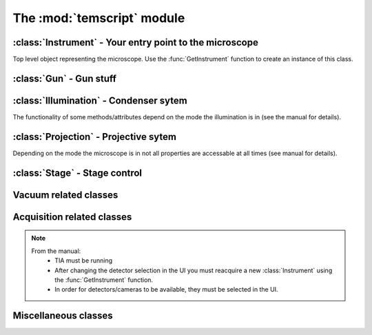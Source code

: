 The :mod:`temscript` module
======================================================================

.. module:: temscript
    :synopsis: Contains the classes that wrap various functions of your microscope
    
.. data:: version

    A string describing the version of temscript in the format 'X.Y.Z'.
    Current value is '|release|'. This is not the version of the TEMScripting interface
    (which can't be queried such easily).
    
.. function:: GetInstrument()
    
    Creates a new instance of the :class:`Instrument` class. If your computer
    is not the microscope's PC or you don't have the *Scripting* option installed on
    your microscope, this method will raise an exception (most likely of the :exc:`COMError`
    type).
    
.. exception:: COMError
    
    Exceptions of this type are raised, when something with COM libary or the communication
    with the microscope server failed. The value of the exception consists of a 
    tuple containing the error code and a textual representation of the error (most likely
    just something like "HRESULT=0xXXXXXXXX").

:class:`Instrument` - Your entry point to the microscope
--------------------------------------------------------

.. class:: Instrument

    Top level object representing the microscope. Use the :func:`GetInstrument`
    function to create an instance of this class.
        
    .. attribute:: Gun

        (read) Instance of :class:`Gun` for access to gun related functionalities

    .. attribute:: Illumination

        (read) Instance of :class:`Illumination` for access to illumination 
        system and condenser related functionalities

    .. attribute:: Projection

        (read) Instance of :class:`Projection` for access to projection 
        system related functionalities
        
    .. attribute:: Stage

        (read) Instance of :class:`Stage` for stage control

    .. attribute:: Acquisition

        (read) Instance of :class:`Acquisition` for image acquisition
        
    .. attribute:: Vacuum

        (read) Instance of :class:`Vacuum` for access to vacuum system related
        functionalities

    .. attribute:: InstrumentModeControl

        (read) Instance of :class:`InstrumentModeControl` for TEM/STEM switching.
          
    .. attribute:: BlankerShutter

        (read) Instance of :class:`BlankerShutter` for blanker control.

    .. attribute:: Configuration

        (read) Instance of :class:`Configuration` for microscope identification.
      
    .. attribute:: AutoNormalizeEnabled

        (read/write) *bool* Enable/Disable autonormalization procedures

:class:`Gun` - Gun stuff
------------------------

.. class:: Gun

    .. attribute:: Tilt

        (read/write) (X,Y) tuple in the range of -1.0 to +1.0 (logical units).
        This attribute is inaccessable when the beamblanker (see 
        :class:`Illumination`) is active.

    .. attribute:: Shift
    
        (read/write) (X,Y) tuple in the range of -1.0 to +1.0 (logical units).

    .. attribute:: HTState
    
        (read/write) One of these
            * ``htDisabled``
            * ``htOff``
            * ``htOn`` 
        
    .. attribute:: HTValue
    
        (read/write) *float* Current acceleration voltage (Volts)
        
        .. warning:: 
        
            Be careful when writing this attribute, it allows you to change the high tension.

    .. attribute:: HTMaxValue
    
        (read) *float* Max. HT Value of the microscope (Volts)

:class:`Illumination` - Condenser sytem
---------------------------------------

.. class:: Illumination

    The functionality of some methods/attributes depend on the 
    mode the illumination is in (see the manual for details).

    .. attribute:: Mode
    
        (read/write) Setting of minicondensor lens
            * ``imNanoProbe``
            * ``imMicroProbe``

    .. attribute:: DFMode
    
        (read/write) Dark field mode:
            * ``dfOff``
            * ``dfCartesian``
            * ``dfConical``

    .. attribute:: DarkFieldMode
        
        (read/write) Alias of :attr:``DFMode``
        
    .. attribute:: BeamBlanked
    
        (read/write) *bool* Setting of beam blanker. The beam blanker puts a large current to 
        the gun tilt coils to blank the beam before it is entering the condenser system.

    .. attribute:: CondenserStigmator 
    
        (read/write) (X,Y) tuple in the range of -1.0 to +1.0 (logical units).
    .. attribute: SpotsizeIndex 
        
        (read/write) *long* The spot size (1-11). 
        
    .. attribute: Intensity 
    
        (read/write) *float* Value corresponding to the C2-Knob setting, range
        between 0.0 to 1.0 (logical units)

    .. attribute: IntensityZoomEnabled 
    
        (read/write) *bool* Enable intensity zoom

    .. attribute: 
    
        (read/write) *bool* Enable Intensity limit

    .. attribute:: Shift 
    
        (read/write) (X,Y) tuple of shift value (Meters). This corresponds to
        the *User (Beam) Shift* setting (which is displayed in logical units) in the
        *System Status* page. The scaling between the *Meters* and *logical units*
        depend on the calibration value stored in the aligment.
        
    .. attribute:: Tilt
    
        (read/write)
            * in ``dfCartesian`` mode: (X,Y) tuple of shift value (Radians). 
            * in ``dfConical`` mode: (theta,phi) tuple of angles (Radians). 
        
        This corresponds to the *DF Tilt* setting (which is displayed in logical units) in the
        *System Status* page. The scaling between the *Radians* and the *logical units*
        depend on the calibration value stored in the aligment.

    .. attribute:: RotationCenter

        (read/write) (X,Y) tuple of tilt value (Radians). This corresponds to the 
        *Rot. Center* setting (which is displayed in logical units) in the
        *System Status* page. The scaling between the *Radians* and the *logical units*
        depend on the calibration value stored in the aligment.

    .. attribute:: StemMagnification
    
        (read/write) *float* Magnification in STEM. As the magnification must be
        one of the discret values (as displayed on the micrsocope), the value is
        rounded to the next available value on write.
        
    .. attribute:: StemRotation
    
        (read/write) *float* Rotation in STEM (radians).

    .. attribute:: CondenserMode
    
        (read/write) One of
            * ``cmParallelIllumination``
            * ``cmProbeIllumination``
            
        (Available only on Titan).

    .. attribute:: IlluminatedArea
    
        (read/write) *float* Illuminated area (meters? Is diameter meant? still to check). Requires parallel
        condensor mode. (Available only on Titan).

    .. attribute:: ProbeDefocus
    
        (read/write) *float* Probe defocus (meters) Requires probe condensor mode.
        (Available only on Titan).

    .. attribute:: ConvergenceAngle
    
        (read/write) *float* Convergence angle (radians) Requires probe condensor mode.
        (Available only on Titan).

    .. method:: Normalize(mode)
    
        Normalizes condenser lenses. *mode* is one of
            * ``nmSpotsize``
            * ``nmIntensity``
            * ``nmCondenser``
            * ``nmMiniCondenser``
            * ``nmObjectivePole``
            * ``nmAll``

:class:`Projection` - Projective sytem
---------------------------------------

.. class:: Projection

    Depending on the mode the microscope is in not all properties are 
    accessable at all times (see manual for details).
    
    .. attribute:: Mode
    
        (read/write) One of 
            * ``pmImaging``
            * ``pmDiffraction``

    .. attribute:: SubMode
    
        (read) One of
            * ``psmLM``
            * ``psmMi``
            * ``psmSA``
            * ``psmMh``
            * ``psmLAD``
            * ``psmD``

    .. attribute:: SubModeString
    
        (read) *unicode* Textual description of :attr:`Submode`.

    .. attribute:: LensProgram
    
        (read/write) One of
            * ``lpRegular``
            * ``lpEFTEM``

    .. attribute:: Magnification
    
        (read) *float* Magnification as seen be plate camera. 
        Use :attr:`MagnificationIndex` to change.

    .. attribute:: MagnificationIndex
    
        (read/write) *long* Magnification setting

    .. attribute:: ImageRotation 
    
        (read) *float* Rotation of image/diffraction pattern with respect
        to specimen (radians)

    .. attribute:: DetectorShift
        
        (read/write) Move image/diffraction pattern to detector. One of
            * ``pdsOnAxis``
            * ``pdsNearAxis``
            * ``pdsOffAxis``

    .. attribute:: DetectorShiftMode
    
        (read/write) One of
            * ``pdsmAutoIgnore``
            * ``pdsmManual``
            * ``pdsmAlignment``

    .. attribute:: Focus
    
        (read/write) *float* Focus setting relative to focus preset (logical units). 
        Range -1.0 (underfocus) to +1.0 (overfocus). 
        
    .. attribute:: Defocus
    
        (read/write) *float* Defocus (meters), relative to defocus set with :func:`ResetDefocus`.

    .. attribute:: ObjectiveExcitation
    
        (read) *float* Objective lens excitation in percent.

    .. attribute:: CameraLength
    
        (read) *float* Camera length as seen by plate camera (meters). Use 
        :attr:`CameraLengthIndex` to change.
        
    .. attribute:: CameraLengthIndex
        
        (read/write) *long* Camera length setting

    .. attribute:: ObjectiveStigmator 
    
        (read/write) (X,Y) tuple in the range of -1.0 to +1.0 (logical units).

    .. attribute:: DiffractionStigmator 
    
        (read/write) (X,Y) tuple in the range of -1.0 to +1.0 (logical units).

    .. attribute:: DiffractionShift 
    
        (read/write) (X,Y) tuple of shift value (radians). This corresponds to
        the *User Diffraction Shift* setting (which is displayed in logical units) in the
        *System Status* page. The scaling between the *radians* and *logical units*
        depend on the calibration value stored in the aligment.
    
    .. attribute:: ImageShift

        (read/write) (X,Y) tuple of shift value (meters). This corresponds to
        the *User (Image) Shift* setting (which is displayed in logical units) in the
        *System Status* page. The scaling between the *Meters* and *logical units*
        depend on the calibration value stored in the aligment.

    .. attribute:: ImageBeamShift

        (read/write) (X,Y) tuple of shift value (meters). Shifts image and while compensating
        for the apparent beam shift.
        From the manual: Don't intermix :attr:`ImageShift` and :attr:`ImageBeamShift`, reset
        one of them ot zero before using the other.

    .. attribute:: ImageBeamTilt
     
        (read/write) (X,Y) tuple of tilt value. Tilts beam and compensates tilt by diffraction
        shift.

    .. attribute:: ProjectionIndex
    
        (read/write) *long* Corresponts to :attr:`MagnificationIndex` or 
        :attr:`CameraLengthIndex` depending on mode.

    .. attribute:: SubModeMinIndex
    
        (read) *long* Smallest projection index of current submode.

    .. attribute:: SubModeMaxIndex
    
        (read) *long* Largest projection index of current submode.

    .. method:: ResetDefocus()

        Sets the :attr:`Defocus` of the current focus setting to zero (does not
        actually change the focus).

    .. method:: ChangeProjectionIndex(steps)
    
        Changes the current :attr:`ProjectionIndex` by *steps*.

    .. method:: Normalize(norm)

        Normalize projection system. *norm* is one of
            * ``pnmObjective``
            * ``pnmProjector``
            * ``pnmAll``

:class:`Stage` - Stage control
------------------------------

.. class:: Stage

    .. attribute:: Status
    
        (read) One of
            * ``stReady``
            * ``stDisabled``
            * ``stNotReady``
            * ``stGoing``
            * ``stMoving``
            * ``stWobbling``

    .. attribute:: Position
    
        (read) Current position of stage. The function returns a ``dict`` 
        object with the values of the indiviual axes. 

    .. attribute:: Holder
    
        (read) Type of holder. One of
            * ``hoNone``
            * ``hoSingleTilt``
            * ``hoDoubleTilt``
            * ``hoInvalid``
            * ``hoPolara``
            * ``hoDualAxis``

    .. method:: AxisData(axis) 
    
        Returns tuple with information about that axis. Returned tuple
        is of the form (*min*, *max*, *unit*), where *min* is the minimum
        value, *max* the maximim value of the particular axis, and *unit* is
        a string containing the unit the axis is measured in (either 'meters' or
        'radians'). The *axis* must be of string type and contain 
        either 'x', 'y', 'z', 'a', or 'b'.

    .. method:: GoTo(x=None, y=None, z=None, a=None, b=None)
    
        Moves stage to indicated position. Stage is only moved along
        the axes that are not ``None``.
        
    .. method:: MoveTo(x=None, y=None, z=None, a=None, b=None)
    
        Moves stage to indicated position. Stage is only moved along
        the axes that are not ``None``. In order to avoid pole-piece
        touch, the movement is carried out in the following order:
        
            b->0; a->0; z->Z; (x,y)->(X,Y); a->A; b->B

Vacuum related classes
----------------------

.. class:: Vacuum 

    .. attribute:: Status
    
        (read) One of:
            * ``vsUnknown``
            * ``vsOff``
            * ``vsCameraAir``
            * ``vsBusy``
            * ``vsReady``
            * ``vsElse``

    .. attribute:: ColumnValvesOpen
    
        (read/write) *bool* Status of column valves

    .. attribute:: PVPRunning
    
        (read) *bool* Whether the prevacuum pump is running

    .. attribute:: Gauges
    
        (read) List of :class:`Gauge` objects

    .. method:: RunBufferCycle()
    
        Runs a buffer cycle.
        
.. class:: Gauge

    .. attribute:: Name
    
        (read) *unicode* Name of the gauge
        
    .. attribute:: Status
    
        (read) One of
            * ``gsUndefined``
            * ``gsUnderflow``
            * ``gsOverflow``
            * ``gsInvalid``
            * ``gsValid``
            
    .. attribute:: Pressure
    
        (read) *float* Last measured pressure (Pascal)
        
    .. attribute:: PressureLevel
    
        (read) One of
            * ``plGaugePressurelevelUndefined``
            * ``plGaugePressurelevelLow``
            * ``plGaugePressurelevelLowMedium``
            * ``plGaugePressurelevelMediumHigh``
            * ``plGaugePressurelevelHigh``
       
    .. method:: Read()
    
        Read the pressure level. Call this before reading the value
        from :attr:`Pressure`.

Acquisition related classes
---------------------------

.. class:: Acquisition

    .. note:: 
    
        From the manual:
            * TIA must be running
            * After changing the detector selection in the UI you must 
              reacquire a new :class:`Instrument` using the :func:`GetInstrument`
              function.
            * In order for detectors/cameras to be available, they must
              be selected in the UI.
            
    .. attribute:: Cameras
    
        (read) List of :class:`CCDCamera` objects.
            
    .. attribute:: Detectors
    
        (read) List of :class:`STEMDetector` objects.
        
    .. method:: AddAcqDevice(device)
    
        Adds *device* to the list active devices. *device* must be of
        type :class:`CCDCamera` or :class:`STEMDetector`.
        
    .. method:: AddAcqDeviceByName(deviceName)
    
        Adds device with name *deviceName* to the list active devices.

    .. method:: RemoveAcqDevice(device)
    
        Removes *device* to the list active devices. *device* must be of
        type :class:`CCDCamera` or :class:`STEMDetector`.
        
    .. method:: RemoveAcqDeviceByName(deviceName)
    
        Removes device with name *deviceName* to the list active devices.

    .. method:: RemoveAllAcqDevices()
    
        Clears the list of active devices.
        
    .. method:: AcquireImages()
    
        Acquires image from each active device, and returns them as list
        of :class:`AcqImage`.

.. class:: CCDCamera

    .. attribute:: Info
        
        Information about the camera as instance of :class:`CCDCameraInfo`

    .. attribute:: AcqParams

        Acquisition parameters of the camera as instance of :class:`CCDAcqParams`

.. class:: CCDCameraInfo

    .. attribute:: Name
    
        (read) *unicode* Name of CCD camera

    .. attribute:: Height
    
        (read) *long* Height of camera (pixels)

    .. attribute:: Width
    
        (read) *long* Width of camera (pixels)

    .. attribute:: PixelSize
    
        (read) (X, Y)-Tuple with physical pixel size (Manual says nothing about units, seems to be meters)

    .. attribute:: Binnings
    
        (read) *numpy.ndarray* with supported binning values.

    .. attribute:: ShutterModes
    
        (read) *numpy.ndarray* with supported shutter modes.
        See :attr:`ShutterMode` for possible values.
        
    .. attribute:: ShutterMode
    
        (read/write) One of
            * ``AcqShutterMode_PreSpecimen``
            * ``AcqShutterMode_PostSpecimen``
            * ``AcqShutterMode_Both``

.. class:: CCDAcqParams

    .. attribute:: ImageSize
    
        (read/write) One of
            * ``AcqImageSize_Full``
            * ``AcqImageSize_Half``
            * ``AcqImageSize_Quarter``
        
    .. attribute:: ExposureTime
    
        (read/write) *float* Exposure time (seconds)

    .. attribute:: Binning
    
        (read/write) *long* Binning value

    .. attribute:: ImageCorrection
    
        (read/write) One of
            * ``AcqImageCorrection_Unprocessed``
            * ``AcqImageCorrection_Default``

    .. attribute:: ExposureMode
    
        (read/write) One of
            * ``AcqExposureMode_None``
            * ``AcqExposureMode_Simultaneous``
            * ``AcqExposureMode_PreExposure``
            * ``AcqExposureMode_PreExposurePause``

    .. attribute:: MinPreExposureTime
    
        (read) *float* Smallest pre exposure time (seconds)

    .. attribute:: MaxPreExposureTime
    
        (read) *float* Largest pre exposure time (seconds)

    .. attribute:: MinPreExposurePauseTime
    
        (read) *float* Smallest pre exposure pause time (seconds)

    .. attribute:: MaxPreExposurePauseTime
    
        (read) *float* Largest pre exposure pause time (seconds)
        
    .. attribute:: PreExposureTime
    
        (read/write) *float* pre exposure time (seconds)

    .. attribute:: PreExposurePauseTime
    
        (read/write) *float* pre exposure pause time (seconds)

.. class:: STEMDetector

    .. attribute:: Info
        
        Information about the detector as instance of :class:`STEMDetectorInfo`

    .. attribute:: AcqParams

        Acquisition parameters of the detector as instance of :class:`STEMAcqParams`. The
        acquisition parameters of all STEM detectors are identical, so this attribute
        will return the same instance for all detectors.
        
        In the original Scripting interface the instance of the STEM acquisition parameters is
        obtained via the list of detectors returned by the Acquisition instance. In the temscript
        python interface, the parameter instance is obtained via the STEMDetector instances.
        However all detectors will haul the same parameter object.

.. class:: STEMDetectorInfo

    .. attribute:: Name
    
        (read) *unicode* Name of detector camera

    .. attribute:: Brightness
    
        (read/write) *float* Brightness setting of the detector.

    .. attribute:: Contrast
    
        (read/write) *float* Contrast setting of the detector.

    .. attribute:: Binnings
    
        (read) *numpy.ndarray* with supported binning values.

.. class:: STEMAcqParams

    .. attribute:: ImageSize
    
        (read/write) One of
            * ``AcqImageSize_Full``
            * ``AcqImageSize_Half``
            * ``AcqImageSize_Quarter``
        
    .. attribute:: DwellTime
    
        (read/write) *float* Dwell time (seconds)

    .. attribute:: Binning
    
        (read/write) *long* Binning value

.. class:: AcqImage

    .. attribute:: Name
    
        (read) *unicode* Name of camera/detector
        
    .. attribute:: Height
    
        (read) *long* Height of acquired data array (pixels)

    .. attribute:: Width
    
        (read) *long* Width of acquired data array (pixels)

    .. attribute:: Depth
    
        (read) *long* Unsure: something like dynamic in bits, but not
        correct on our microscope.
        
    .. attribute:: Array
    
        (read) *numpy.ndarray* Acquired data as array object.

Miscellaneous classes
---------------------

.. class:: InstrumentModeControl

    .. attribute:: StemAvailabe
        
        (read) *bool* Quite self decribing attribute
    
    .. attribute:: InstrumentMode

        (read/write) Possible values
            * ``InstrumentMode_TEM``
            * ``InstrumentMode_STEM``
        
.. class:: BlankerShutter

    .. attribute:: ShutterOverrideOn
        
        (read/write) *bool* Overrides shutter control. 
        
        .. warning:: 
        
            From the manual: If this override is on, there is no way to
            determine externally, that the override shutter is the active. 
            So **always** reset this value from script, when finished.

.. class:: Configuration

    .. attribute:: ProductFamily
        
        (read) Possible values 
            * ``ProductFamily_Tecnai``
            * ``ProductFamily_Titan``
    
